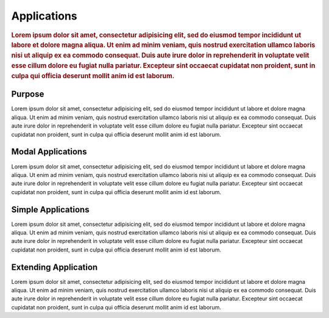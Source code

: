 ############
Applications
############

.. rubric:: Lorem ipsum dolor sit amet, consectetur adipisicing elit, sed do eiusmod tempor
            incididunt ut labore et dolore magna aliqua. Ut enim ad minim veniam, quis nostrud
            exercitation ullamco laboris nisi ut aliquip ex ea commodo consequat. Duis aute irure
            dolor in reprehenderit in voluptate velit esse cillum dolore eu fugiat nulla pariatur.
            Excepteur sint occaecat cupidatat non proident, sunt in culpa qui officia deserunt
            mollit anim id est laborum.

Purpose
=======

Lorem ipsum dolor sit amet, consectetur adipisicing elit, sed do eiusmod tempor incididunt ut
labore et dolore magna aliqua. Ut enim ad minim veniam, quis nostrud exercitation ullamco laboris
nisi ut aliquip ex ea commodo consequat. Duis aute irure dolor in reprehenderit in voluptate velit
esse cillum dolore eu fugiat nulla pariatur. Excepteur sint occaecat cupidatat non proident, sunt
in culpa qui officia deserunt mollit anim id est laborum.


Modal Applications
==================

Lorem ipsum dolor sit amet, consectetur adipisicing elit, sed do eiusmod tempor incididunt ut
labore et dolore magna aliqua. Ut enim ad minim veniam, quis nostrud exercitation ullamco laboris
nisi ut aliquip ex ea commodo consequat. Duis aute irure dolor in reprehenderit in voluptate velit
esse cillum dolore eu fugiat nulla pariatur. Excepteur sint occaecat cupidatat non proident, sunt
in culpa qui officia deserunt mollit anim id est laborum.


Simple Applications
===================

Lorem ipsum dolor sit amet, consectetur adipisicing elit, sed do eiusmod tempor incididunt ut
labore et dolore magna aliqua. Ut enim ad minim veniam, quis nostrud exercitation ullamco laboris
nisi ut aliquip ex ea commodo consequat. Duis aute irure dolor in reprehenderit in voluptate velit
esse cillum dolore eu fugiat nulla pariatur. Excepteur sint occaecat cupidatat non proident, sunt
in culpa qui officia deserunt mollit anim id est laborum.


Extending Application
=====================

Lorem ipsum dolor sit amet, consectetur adipisicing elit, sed do eiusmod tempor incididunt ut
labore et dolore magna aliqua. Ut enim ad minim veniam, quis nostrud exercitation ullamco laboris
nisi ut aliquip ex ea commodo consequat. Duis aute irure dolor in reprehenderit in voluptate velit
esse cillum dolore eu fugiat nulla pariatur. Excepteur sint occaecat cupidatat non proident, sunt
in culpa qui officia deserunt mollit anim id est laborum.
